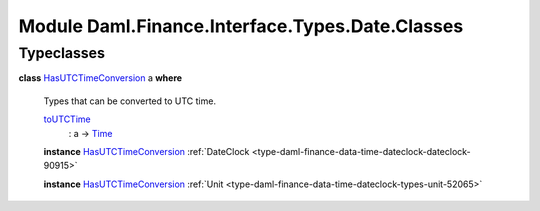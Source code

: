 .. Copyright (c) 2022 Digital Asset (Switzerland) GmbH and/or its affiliates. All rights reserved.
.. SPDX-License-Identifier: Apache-2.0

.. _module-daml-finance-interface-types-date-classes-73544:

Module Daml.Finance.Interface.Types.Date.Classes
================================================

Typeclasses
-----------

.. _class-daml-finance-interface-types-date-classes-hasutctimeconversion-83616:

**class** `HasUTCTimeConversion <class-daml-finance-interface-types-date-classes-hasutctimeconversion-83616_>`_ a **where**

  Types that can be converted to UTC time\.

  .. _function-daml-finance-interface-types-date-classes-toutctime-25113:

  `toUTCTime <function-daml-finance-interface-types-date-classes-toutctime-25113_>`_
    \: a \-\> `Time <https://docs.daml.com/daml/stdlib/Prelude.html#type-da-internal-lf-time-63886>`_

  **instance** `HasUTCTimeConversion <class-daml-finance-interface-types-date-classes-hasutctimeconversion-83616_>`_ :ref:`DateClock <type-daml-finance-data-time-dateclock-dateclock-90915>`

  **instance** `HasUTCTimeConversion <class-daml-finance-interface-types-date-classes-hasutctimeconversion-83616_>`_ :ref:`Unit <type-daml-finance-data-time-dateclock-types-unit-52065>`
